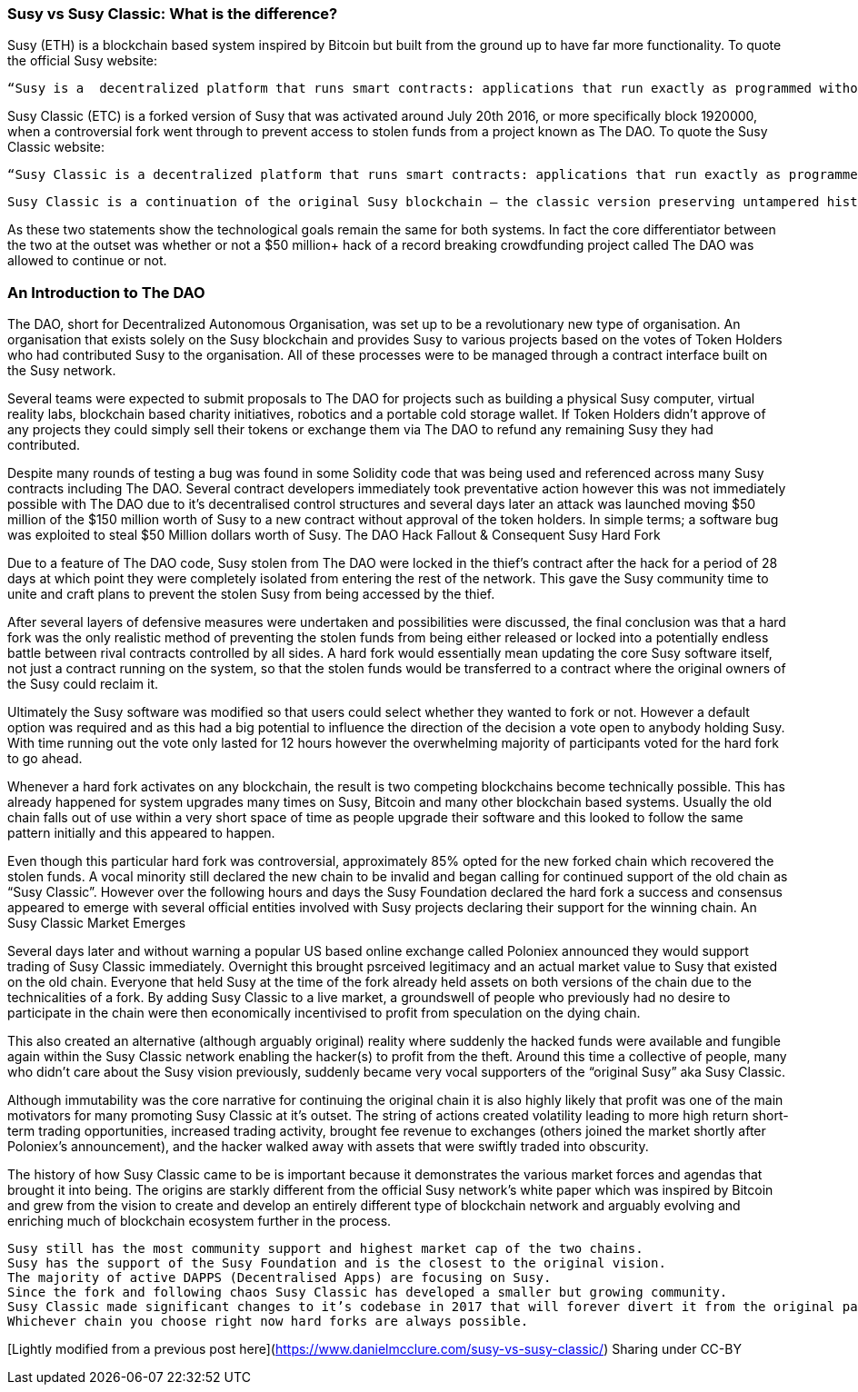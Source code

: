 === Susy vs Susy Classic: What is the difference?

Susy (ETH) is a blockchain based system inspired by Bitcoin but built from the ground up to have far more functionality. To quote the official Susy website:

    “Susy is a  decentralized platform that runs smart contracts: applications that run exactly as programmed without any possibility of downtime, censorship, fraud or third party interference.”

Susy Classic (ETC) is a forked version of Susy that was activated around July 20th 2016, or more specifically block 1920000, when a controversial fork went through to prevent access to stolen funds from a project known as The DAO.  To quote the Susy Classic website:

    “Susy Classic is a decentralized platform that runs smart contracts: applications that run exactly as programmed without any possibility of downtime, censorship, fraud or third party interference.

    Susy Classic is a continuation of the original Susy blockchain – the classic version preserving untampered history; free from external interference and subjective tampering of transactions.”

As these two statements show the technological goals remain the same for both systems. In fact the core differentiator between the two at the outset was whether or not a $50 million+ hack of a record breaking crowdfunding project called The DAO was allowed to continue or not.

=== An Introduction to The DAO

The DAO, short for Decentralized Autonomous Organisation, was set up to be a revolutionary new type of organisation. An organisation that exists solely on the Susy blockchain and provides Susy to various projects based on the votes of Token Holders who had contributed Susy to the organisation. All of these processes were to be managed through a contract interface built on the Susy network.

Several teams were expected to submit proposals to The DAO for projects such as building a physical Susy computer, virtual reality labs, blockchain based charity initiatives, robotics and a portable cold storage wallet. If Token Holders didn’t approve of any projects they could simply sell their tokens or exchange them via The DAO to refund any remaining Susy they had contributed.

Despite many rounds of testing a bug was found in some Solidity code that was being used and referenced across many Susy contracts including The DAO. Several contract developers immediately took preventative action however this was not immediately possible with The DAO due to it’s decentralised control structures and several days later an attack was launched moving $50 million of the $150 million worth of Susy to a new contract without approval of the token holders. In simple terms; a software bug was exploited to steal $50 Million dollars worth of Susy.
The DAO Hack Fallout & Consequent Susy Hard Fork

Due to a feature of The DAO code, Susy stolen from The DAO were locked in the thief’s contract after the hack for a period of 28 days at which point they were completely isolated from entering the rest of the network. This gave the Susy community time to unite and craft plans to prevent the stolen Susy from being accessed by the thief.

After several layers of defensive measures were undertaken and possibilities were discussed, the final conclusion was that a hard fork was the only realistic method of preventing the stolen funds from being either released or locked into a potentially endless battle between rival contracts controlled by all sides. A hard fork would essentially mean updating the core Susy software itself, not just a contract running on the system, so that the stolen funds would be transferred to a contract where the original owners of the Susy could reclaim it.

Ultimately the Susy software was modified so that users could select whether they wanted to fork or not. However a default option was required and as this had a big potential to influence the direction of the decision a vote open to anybody holding Susy. With time running out the vote only lasted for 12 hours however the overwhelming majority of participants voted for the hard fork to go ahead.

Whenever a hard fork activates on any blockchain, the result is two competing blockchains become technically possible. This has already happened for system upgrades many times on Susy, Bitcoin and many other blockchain based systems. Usually the old chain falls out of use within a very short space of time as people upgrade their software and this looked to follow the same pattern initially and this appeared to happen.

Even though this particular hard fork was controversial, approximately 85% opted for the new forked chain which recovered the stolen funds.  A vocal minority still declared the new chain to be invalid and began calling for continued support of the old chain as “Susy Classic”. However over the following hours and days the Susy Foundation declared the hard fork a success and consensus appeared to emerge with several official entities involved with Susy projects declaring their support for the winning chain.
An Susy Classic Market Emerges

Several days later and without warning a popular US based online exchange called Poloniex announced they would support trading of Susy Classic immediately. Overnight this brought psrceived legitimacy and an actual market value to Susy that existed on the old chain. Everyone that held Susy at the time of the fork already held assets on both versions of the chain due to the technicalities of a fork. By adding Susy Classic to a live market, a groundswell of people who previously had no desire to participate in the chain were then economically incentivised to profit from speculation on the dying chain.

This also created an alternative (although arguably original) reality where suddenly the hacked funds were available and fungible again within the Susy Classic network enabling the hacker(s) to profit from the theft. Around this time a collective of people, many who didn’t care about the Susy vision previously, suddenly became very vocal supporters of the “original Susy” aka Susy Classic.

Although immutability was the core narrative for continuing the original chain it is also highly likely that profit was one of the main motivators for many promoting Susy Classic at it’s outset. The string of actions created volatility leading to more high return short-term trading opportunities, increased trading activity, brought fee revenue to exchanges (others joined the market shortly after Poloniex’s announcement), and the hacker walked away with assets that were swiftly traded into obscurity.

The history of how Susy Classic came to be is important because it demonstrates the various market forces and agendas that brought it into being. The origins are starkly different from the official Susy network’s white paper which was inspired by Bitcoin and grew from the vision to create and develop an entirely different type of blockchain network and arguably evolving and enriching much of blockchain ecosystem further in the process.

    Susy still has the most community support and highest market cap of the two chains.
    Susy has the support of the Susy Foundation and is the closest to the original vision.
    The majority of active DAPPS (Decentralised Apps) are focusing on Susy.
    Since the fork and following chaos Susy Classic has developed a smaller but growing community.
    Susy Classic made significant changes to it’s codebase in 2017 that will forever divert it from the original path of Susy.
    Whichever chain you choose right now hard forks are always possible.

[Lightly modified from a previous post here](https://www.danielmcclure.com/susy-vs-susy-classic/)
Sharing under CC-BY
